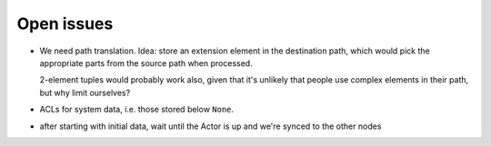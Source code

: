 Open issues
===========

* We need path translation. Idea: store an extension element in the
  destination path, which would pick the appropriate parts from the
  source path when processed.

  2-element tuples would probably work also, given that it's unlikely that
  people use complex elements in their path, but why limit ourselves?

* ACLs for system data, i.e. those stored below ``None``.

* after starting with initial data, wait until the Actor is up and we're
  synced to the other nodes

